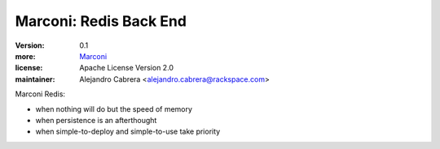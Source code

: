 Marconi: Redis Back End
***********************

:version: 0.1
:more: `Marconi`_
:license: Apache License Version 2.0
:maintainer: Alejandro Cabrera <alejandro.cabrera@rackspace.com>

Marconi Redis:

* when nothing will do but the speed of memory
* when persistence is an afterthought
* when simple-to-deploy and simple-to-use take priority

.. _Marconi: https://github.com/stackforge/marconi

